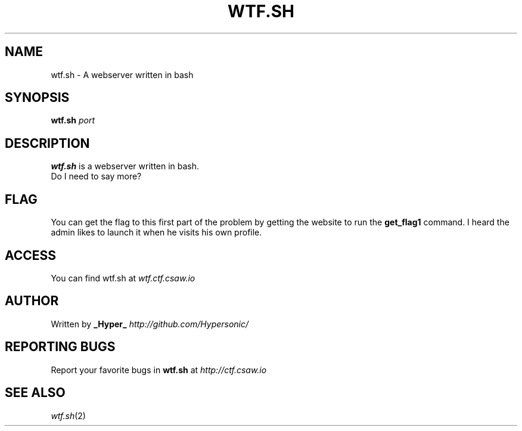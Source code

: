 .TH WTF.SH "1" "September 2016" "CSAW 2016" "Quals"
.SH NAME
wtf.sh \- A webserver written in bash

.SH SYNOPSIS
.B wtf.sh
\fI\,port\/\fR

.SH DESCRIPTION
.B wtf.sh
is a webserver written in bash.
.br
Do I need to say more?

.SH FLAG
You can get the flag to this first part of the problem by getting the website to run the
.B get_flag1
command. I heard the admin likes to launch it when he visits his own profile.

.SH ACCESS
You can find wtf.sh at
\fIwtf.ctf.csaw.io\fR

.SH AUTHOR
Written by
.B _Hyper_
\fI\,http://github.com/Hypersonic/\/\fR

.SH "REPORTING BUGS"
Report your favorite bugs in
.B wtf.sh
at
\fI\,http://ctf.csaw.io\/\fR

.SH "SEE ALSO"
\fIwtf.sh\fP(2)
